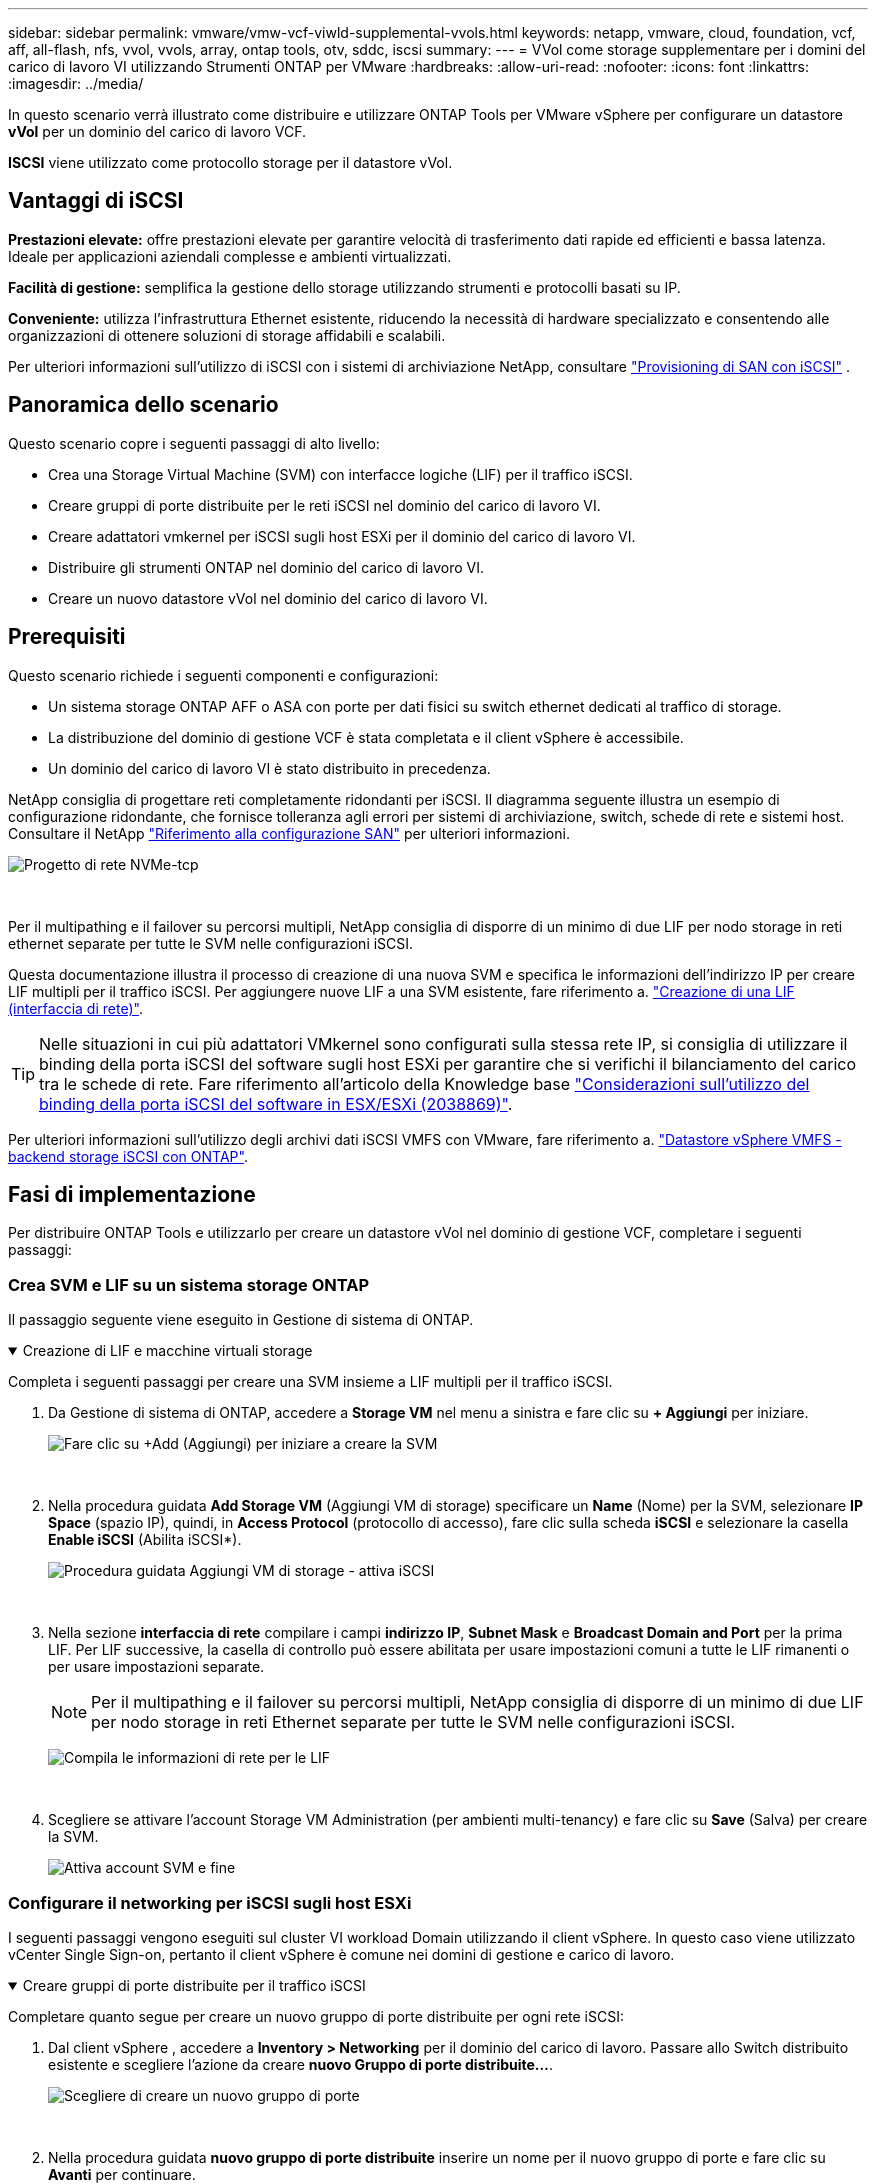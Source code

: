 ---
sidebar: sidebar 
permalink: vmware/vmw-vcf-viwld-supplemental-vvols.html 
keywords: netapp, vmware, cloud, foundation, vcf, aff, all-flash, nfs, vvol, vvols, array, ontap tools, otv, sddc, iscsi 
summary:  
---
= VVol come storage supplementare per i domini del carico di lavoro VI utilizzando Strumenti ONTAP per VMware
:hardbreaks:
:allow-uri-read: 
:nofooter: 
:icons: font
:linkattrs: 
:imagesdir: ../media/


[role="lead"]
In questo scenario verrà illustrato come distribuire e utilizzare ONTAP Tools per VMware vSphere per configurare un datastore *vVol* per un dominio del carico di lavoro VCF.

*ISCSI* viene utilizzato come protocollo storage per il datastore vVol.



== Vantaggi di iSCSI

*Prestazioni elevate:* offre prestazioni elevate per garantire velocità di trasferimento dati rapide ed efficienti e bassa latenza. Ideale per applicazioni aziendali complesse e ambienti virtualizzati.

*Facilità di gestione:* semplifica la gestione dello storage utilizzando strumenti e protocolli basati su IP.

*Conveniente:* utilizza l'infrastruttura Ethernet esistente, riducendo la necessità di hardware specializzato e consentendo alle organizzazioni di ottenere soluzioni di storage affidabili e scalabili.

Per ulteriori informazioni sull'utilizzo di iSCSI con i sistemi di archiviazione NetApp, consultare https://docs.netapp.com/us-en/ontap/san-admin/san-host-provisioning-concept.html["Provisioning di SAN con iSCSI"] .



== Panoramica dello scenario

Questo scenario copre i seguenti passaggi di alto livello:

* Crea una Storage Virtual Machine (SVM) con interfacce logiche (LIF) per il traffico iSCSI.
* Creare gruppi di porte distribuite per le reti iSCSI nel dominio del carico di lavoro VI.
* Creare adattatori vmkernel per iSCSI sugli host ESXi per il dominio del carico di lavoro VI.
* Distribuire gli strumenti ONTAP nel dominio del carico di lavoro VI.
* Creare un nuovo datastore vVol nel dominio del carico di lavoro VI.




== Prerequisiti

Questo scenario richiede i seguenti componenti e configurazioni:

* Un sistema storage ONTAP AFF o ASA con porte per dati fisici su switch ethernet dedicati al traffico di storage.
* La distribuzione del dominio di gestione VCF è stata completata e il client vSphere è accessibile.
* Un dominio del carico di lavoro VI è stato distribuito in precedenza.


NetApp consiglia di progettare reti completamente ridondanti per iSCSI. Il diagramma seguente illustra un esempio di configurazione ridondante, che fornisce tolleranza agli errori per sistemi di archiviazione, switch, schede di rete e sistemi host. Consultare il NetApp link:https://docs.netapp.com/us-en/ontap/san-config/index.html["Riferimento alla configurazione SAN"] per ulteriori informazioni.

image:vmware-vcf-asa-image74.png["Progetto di rete NVMe-tcp"]

{nbsp}

Per il multipathing e il failover su percorsi multipli, NetApp consiglia di disporre di un minimo di due LIF per nodo storage in reti ethernet separate per tutte le SVM nelle configurazioni iSCSI.

Questa documentazione illustra il processo di creazione di una nuova SVM e specifica le informazioni dell'indirizzo IP per creare LIF multipli per il traffico iSCSI. Per aggiungere nuove LIF a una SVM esistente, fare riferimento a. link:https://docs.netapp.com/us-en/ontap/networking/create_a_lif.html["Creazione di una LIF (interfaccia di rete)"].


TIP: Nelle situazioni in cui più adattatori VMkernel sono configurati sulla stessa rete IP, si consiglia di utilizzare il binding della porta iSCSI del software sugli host ESXi per garantire che si verifichi il bilanciamento del carico tra le schede di rete. Fare riferimento all'articolo della Knowledge base link:https://knowledge.broadcom.com/external/article?legacyId=2038869["Considerazioni sull'utilizzo del binding della porta iSCSI del software in ESX/ESXi (2038869)"].

Per ulteriori informazioni sull'utilizzo degli archivi dati iSCSI VMFS con VMware, fare riferimento a. link:vsphere_ontap_auto_block_iscsi.html["Datastore vSphere VMFS - backend storage iSCSI con ONTAP"].



== Fasi di implementazione

Per distribuire ONTAP Tools e utilizzarlo per creare un datastore vVol nel dominio di gestione VCF, completare i seguenti passaggi:



=== Crea SVM e LIF su un sistema storage ONTAP

Il passaggio seguente viene eseguito in Gestione di sistema di ONTAP.

.Creazione di LIF e macchine virtuali storage
[%collapsible%open]
====
Completa i seguenti passaggi per creare una SVM insieme a LIF multipli per il traffico iSCSI.

. Da Gestione di sistema di ONTAP, accedere a *Storage VM* nel menu a sinistra e fare clic su *+ Aggiungi* per iniziare.
+
image:vmware-vcf-asa-image01.png["Fare clic su +Add (Aggiungi) per iniziare a creare la SVM"]

+
{nbsp}

. Nella procedura guidata *Add Storage VM* (Aggiungi VM di storage) specificare un *Name* (Nome) per la SVM, selezionare *IP Space* (spazio IP), quindi, in *Access Protocol* (protocollo di accesso), fare clic sulla scheda *iSCSI* e selezionare la casella *Enable iSCSI* (Abilita iSCSI*).
+
image:vmware-vcf-asa-image02.png["Procedura guidata Aggiungi VM di storage - attiva iSCSI"]

+
{nbsp}

. Nella sezione *interfaccia di rete* compilare i campi *indirizzo IP*, *Subnet Mask* e *Broadcast Domain and Port* per la prima LIF. Per LIF successive, la casella di controllo può essere abilitata per usare impostazioni comuni a tutte le LIF rimanenti o per usare impostazioni separate.
+

NOTE: Per il multipathing e il failover su percorsi multipli, NetApp consiglia di disporre di un minimo di due LIF per nodo storage in reti Ethernet separate per tutte le SVM nelle configurazioni iSCSI.

+
image:vmware-vcf-asa-image03.png["Compila le informazioni di rete per le LIF"]

+
{nbsp}

. Scegliere se attivare l'account Storage VM Administration (per ambienti multi-tenancy) e fare clic su *Save* (Salva) per creare la SVM.
+
image:vmware-vcf-asa-image04.png["Attiva account SVM e fine"]



====


=== Configurare il networking per iSCSI sugli host ESXi

I seguenti passaggi vengono eseguiti sul cluster VI workload Domain utilizzando il client vSphere. In questo caso viene utilizzato vCenter Single Sign-on, pertanto il client vSphere è comune nei domini di gestione e carico di lavoro.

.Creare gruppi di porte distribuite per il traffico iSCSI
[%collapsible%open]
====
Completare quanto segue per creare un nuovo gruppo di porte distribuite per ogni rete iSCSI:

. Dal client vSphere , accedere a *Inventory > Networking* per il dominio del carico di lavoro. Passare allo Switch distribuito esistente e scegliere l'azione da creare *nuovo Gruppo di porte distribuite...*.
+
image:vmware-vcf-asa-image22.png["Scegliere di creare un nuovo gruppo di porte"]

+
{nbsp}

. Nella procedura guidata *nuovo gruppo di porte distribuite* inserire un nome per il nuovo gruppo di porte e fare clic su *Avanti* per continuare.
. Nella pagina *Configura impostazioni* completare tutte le impostazioni. Se si utilizzano VLAN, assicurarsi di fornire l'ID VLAN corretto. Fare clic su *Avanti* per continuare.
+
image:vmware-vcf-asa-image23.png["Inserire l'ID VLAN"]

+
{nbsp}

. Nella pagina *Pronto per il completamento*, rivedere le modifiche e fare clic su *fine* per creare il nuovo gruppo di porte distribuite.
. Ripetere questa procedura per creare un gruppo di porte distribuite per la seconda rete iSCSI utilizzata e assicurarsi di aver immesso l'ID *VLAN* corretto.
. Una volta creati entrambi i gruppi di porte, accedere al primo gruppo di porte e selezionare l'azione *Modifica impostazioni...*.
+
image:vmware-vcf-asa-image24.png["DPG - consente di modificare le impostazioni"]

+
{nbsp}

. Nella pagina *Gruppo porte distribuite - Modifica impostazioni*, accedere a *Teaming and failover* nel menu a sinistra e fare clic su *uplink2* per spostarlo in basso in *uplink non utilizzati*.
+
image:vmware-vcf-asa-image25.png["spostare uplink2 su inutilizzato"]

. Ripetere questo passaggio per il secondo gruppo di porte iSCSI. Tuttavia, questa volta si sposta *uplink1* verso il basso in *uplink non utilizzati*.
+
image:vmware-vcf-asa-image26.png["spostare uplink1 su inutilizzato"]



====
.Creare adattatori VMkernel su ciascun host ESXi
[%collapsible%open]
====
Ripetere questo processo su ogni host ESXi nel dominio del carico di lavoro.

. Dal client vSphere, passare a uno degli host ESXi nell'inventario del dominio del carico di lavoro. Dalla scheda *Configure* selezionare *VMkernel adapters* e fare clic su *Add Networking...* per iniziare.
+
image:vmware-vcf-asa-image30.png["Avviare la procedura guidata di aggiunta della rete"]

+
{nbsp}

. Nella finestra *Select Connection type* (Seleziona tipo di connessione), scegliere *VMkernel Network Adapter* (scheda di rete VMkernel) e fare clic su *Next* (Avanti) per continuare.
+
image:vmware-vcf-asa-image08.png["Scegliere adattatore di rete VMkernel"]

+
{nbsp}

. Nella pagina *Seleziona dispositivo di destinazione*, scegliere uno dei gruppi di porte distribuite per iSCSI creati in precedenza.
+
image:vmware-vcf-asa-image31.png["Scegliere il gruppo di porte di destinazione"]

+
{nbsp}

. Nella pagina *Proprietà porta* mantenere le impostazioni predefinite e fare clic su *Avanti* per continuare.
+
image:vmware-vcf-asa-image32.png["Proprietà della porta VMkernel"]

+
{nbsp}

. Nella pagina *IPv4 settings* compilare i campi *IP address*, *Subnet mask* e fornire un nuovo indirizzo IP del gateway (solo se necessario). Fare clic su *Avanti* per continuare.
+
image:vmware-vcf-asa-image33.png["Impostazioni di VMkernel IPv4"]

+
{nbsp}

. Rivedere le selezioni nella pagina *Pronto per il completamento* e fare clic su *fine* per creare l'adattatore VMkernel.
+
image:vmware-vcf-asa-image34.png["Esaminare le selezioni di VMkernel"]

+
{nbsp}

. Ripetere questa procedura per creare un adattatore VMkernel per la seconda rete iSCSI.


====


=== Implementazione e utilizzo degli strumenti di ONTAP per configurare lo storage

I seguenti passaggi vengono eseguiti sul cluster del dominio di gestione VCF utilizzando il client vSphere e prevedono la distribuzione di strumenti ONTAP, la creazione di un datastore iSCSI vVol e la migrazione delle VM di gestione al nuovo datastore.

Per i domini del carico di lavoro VI, ONTAP Tools viene installato nel cluster di gestione VCF ma registrato con vCenter associato al dominio del carico di lavoro VI.

Per ulteriori informazioni sulla distribuzione e l'utilizzo degli strumenti ONTAP in un ambiente vCenter multiplo, fare riferimento a. link:https://docs.netapp.com/us-en/ontap-tools-vmware-vsphere/configure/concept_requirements_for_registering_vsc_in_multiple_vcenter_servers_environment.html["Requisiti per la registrazione degli strumenti ONTAP in più ambienti vCenter Server"].

.Implementa i tool ONTAP per VMware vSphere
[%collapsible%open]
====
I tool ONTAP per VMware vSphere vengono implementati come appliance VM e forniscono un'interfaccia utente vCenter integrata per la gestione dello storage ONTAP.

Completa quanto segue per implementare i tool ONTAP per VMware vSphere:

. Ottenere l'immagine OVA degli strumenti ONTAP dal link:https://mysupport.netapp.com/site/products/all/details/otv/downloads-tab["Sito di supporto NetApp"] e scaricarlo in una cartella locale.
. Accedere all'appliance vCenter per il dominio di gestione VCF.
. Dall'interfaccia dell'appliance vCenter, fare clic con il pulsante destro del mouse sul cluster di gestione e selezionare *Deploy OVF Template…*
+
image:vmware-vcf-aff-image21.png["Distribuzione modello OVF..."]

+
{nbsp}

. Nella procedura guidata *Deploy OVF Template* fare clic sul pulsante di opzione *file locale* e selezionare il file OVA di ONTAP Tools scaricato nel passaggio precedente.
+
image:vmware-vcf-aff-image22.png["Selezionare il file OVA"]

+
{nbsp}

. Per i passaggi da 2 a 5 della procedura guidata, selezionare un nome e una cartella per la macchina virtuale, selezionare la risorsa di elaborazione, esaminare i dettagli e accettare il contratto di licenza.
. Per la posizione di archiviazione dei file di configurazione e del disco, selezionare il datastore vSAN del cluster del dominio di gestione VCF.
+
image:vmware-vcf-aff-image23.png["Selezionare il file OVA"]

+
{nbsp}

. Nella pagina Seleziona rete, selezionare la rete utilizzata per la gestione del traffico.
+
image:vmware-vcf-aff-image24.png["Selezionare la rete"]

+
{nbsp}

. Nella pagina Personalizza modello compilare tutte le informazioni richieste:
+
** Password da utilizzare per l'accesso amministrativo agli strumenti ONTAP.
** Indirizzo IP del server NTP.
** Password dell'account di manutenzione degli strumenti ONTAP.
** Password database derby strumenti ONTAP.
** Non selezionare la casella di controllo *Abilita VMware Cloud Foundation (VCF)*. La modalità VCF non è richiesta per distribuire lo storage supplementare.
** FQDN o indirizzo IP dell'appliance vCenter per *VI workload Domain*
** Credenziali per l'appliance vCenter del *VI workload Domain*
** Specificare i campi delle proprietà di rete richiesti.
+
Fare clic su *Avanti* per continuare.

+
image:vmware-vcf-aff-image25.png["Personalizzare il modello OTV 1"]

+
image:vmware-vcf-asa-image35.png["Personalizzare il modello OTV 2"]

+
{nbsp}



. Leggere tutte le informazioni sulla pagina Pronto per il completamento e fare clic su fine per iniziare a distribuire l'appliance ONTAP Tools.


====
.Aggiunta di un sistema di storage ai tool ONTAP.
[%collapsible%open]
====
. Accedere agli strumenti NetApp ONTAP selezionandoli dal menu principale del client vSphere.
+
image:vmware-asa-image6.png["Strumenti NetApp ONTAP"]

+
{nbsp}

. Dal menu a discesa *INSTANCE* nell'interfaccia dello strumento ONTAP, selezionare l'istanza Strumenti ONTAP associata al dominio del carico di lavoro da gestire.
+
image:vmware-vcf-asa-image36.png["Scegliere istanza OTV"]

+
{nbsp}

. In Strumenti di ONTAP, selezionare *sistemi di archiviazione* dal menu a sinistra, quindi premere *Aggiungi*.
+
image:vmware-vcf-asa-image37.png["Aggiunta di un sistema storage"]

+
{nbsp}

. Immettere l'indirizzo IP, le credenziali del sistema di archiviazione e il numero di porta. Fare clic su *Aggiungi* per avviare il processo di ricerca.
+

NOTE: VVol richiede le credenziali del cluster ONTAP al posto delle credenziali SVM. Per ulteriori informazioni, fare riferimento a. https://docs.netapp.com/us-en/ontap-tools-vmware-vsphere/configure/task_add_storage_systems.html["Aggiungere sistemi storage"] Nella documentazione relativa agli strumenti ONTAP.

+
image:vmware-vcf-asa-image38.png["Fornire le credenziali del sistema storage"]



====
.Creare un profilo di funzionalità di storage in ONTAP Tools
[%collapsible%open]
====
I profili di capacità dello storage descrivono le funzionalità fornite da uno storage array o da un sistema storage. Includono le definizioni della qualità del servizio e vengono utilizzate per selezionare i sistemi storage che soddisfano i parametri definiti nel profilo. È possibile utilizzare uno dei profili forniti oppure crearne uno nuovo.

Per creare un profilo di capacità di archiviazione negli strumenti ONTAP, completare i seguenti passaggi:

. In Strumenti di ONTAP, selezionare *Profilo capacità di archiviazione* dal menu a sinistra, quindi premere *Crea*.
+
image:vmware-vcf-asa-image39.png["Profilo delle capacità di storage"]

. Nella procedura guidata *Crea profilo capacità di archiviazione* fornire un nome e una descrizione del profilo e fare clic su *Avanti*.
+
image:vmware-asa-image10.png["Aggiungere il nome per SCP"]

. Seleziona il tipo di piattaforma e per specificare che il sistema storage deve essere un array SAN all-flash impostato su *asimmetrico* su falso.
+
image:vmware-asa-image11.png["Platformio per SCP"]

. Quindi, selezionare Choice of Protocol (scelta del protocollo) o *Any* (qualsiasi) per consentire tutti i protocolli possibili. Fare clic su *Avanti* per continuare.
+
image:vmware-asa-image12.png["Protocollo per SCP"]

. La pagina *performance* consente di impostare la qualità del servizio sotto forma di IOPS minimi e massimi consentiti.
+
image:vmware-asa-image13.png["QoS per SCP"]

. Completare la pagina *attributi di archiviazione* selezionando l'efficienza di archiviazione, la prenotazione dello spazio, la crittografia e qualsiasi criterio di tiering in base alle esigenze.
+
image:vmware-asa-image14.png["Attributi per SCP"]

. Infine, rivedere il riepilogo e fare clic su fine per creare il profilo.
+
image:vmware-vcf-asa-image40.png["Riepilogo per SCP"]



====
.Creare un datastore vVol in ONTAP Tools
[%collapsible%open]
====
Per creare un datastore vVol in Strumenti di ONTAP, attenersi alla seguente procedura:

. In Strumenti di ONTAP selezionare *Panoramica* e dalla scheda *Guida introduttiva* fare clic su *Provision* per avviare la procedura guidata.
+
image:vmware-vcf-asa-image41.png["Provisioning datastore"]

. Nella pagina *Generale* della procedura guidata nuovo datastore selezionare il data center vSphere o la destinazione del cluster. Selezionare *vVol* come tipo di datastore, specificare un nome per il datastore e selezionare *iSCSI* come protocollo. Fare clic su *Avanti* per continuare.
+
image:vmware-vcf-asa-image42.png["Pagina generale"]

. Nella pagina *sistema storage*, seleziona un profilo di funzionalità storage, il sistema storage e la SVM. Fare clic su *Avanti* per continuare.
+
image:vmware-vcf-asa-image43.png["Sistema storage"]

. Nella pagina *attributi archiviazione*, selezionare per creare un nuovo volume per l'archivio dati e specificare gli attributi di archiviazione del volume da creare. Fare clic su *Aggiungi* per creare il volume, quindi su *Avanti* per continuare.
+
image:vmware-vcf-asa-image44.png["Attributi dello storage"]

. Infine, rivedere il riepilogo e fare clic su *fine* per avviare il processo di creazione del datastore vVol.
+
image:vmware-vcf-asa-image45.png["Pagina di riepilogo"]



====


== Ulteriori informazioni

Per informazioni sulla configurazione dei sistemi storage ONTAP, consultare la link:https://docs.netapp.com/us-en/ontap["Documentazione di ONTAP 9"] centro.

Per informazioni sulla configurazione di VCF, fare riferimento alla link:https://techdocs.broadcom.com/us/en/vmware-cis/vcf.html["Documentazione di VMware Cloud Foundation"].
